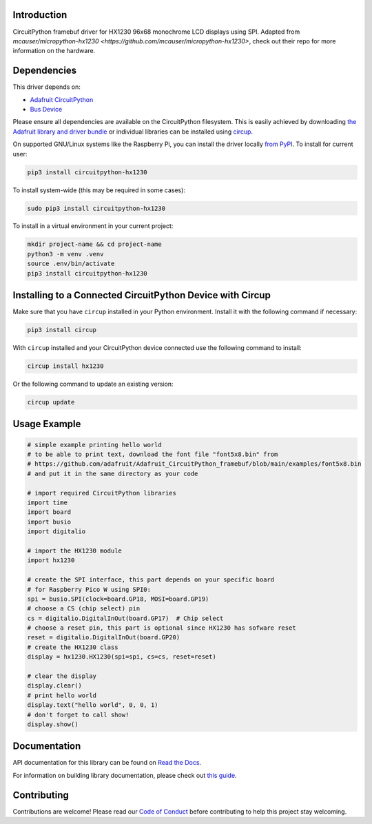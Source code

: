 Introduction
============


.. image:: https://readthedocs.org/projects/circuitpython-hx1230/badge/?version=latest
    :target: https://circuitpython-hx1230.readthedocs.io/
    :alt: Documentation Status



.. image:: https://img.shields.io/discord/327254708534116352.svg
    :target: https://adafru.it/discord
    :alt: Discord


.. image:: https://github.com/mlg556/CircuitPython_HX1230/workflows/Build%20CI/badge.svg
    :target: https://github.com/mlg556/CircuitPython_HX1230/actions
    :alt: Build Status


.. image:: https://img.shields.io/badge/code%20style-black-000000.svg
    :target: https://github.com/psf/black
    :alt: Code Style: Black

CircuitPython framebuf driver for HX1230 96x68 monochrome LCD displays using SPI. Adapted from `mcauser/micropython-hx1230 <https://github.com/mcauser/micropython-hx1230>`, check out their repo for more information on the hardware.


Dependencies
=============
This driver depends on:

* `Adafruit CircuitPython <https://github.com/adafruit/circuitpython>`_
* `Bus Device <https://github.com/adafruit/Adafruit_CircuitPython_BusDevice>`_

Please ensure all dependencies are available on the CircuitPython filesystem.
This is easily achieved by downloading
`the Adafruit library and driver bundle <https://circuitpython.org/libraries>`_
or individual libraries can be installed using
`circup <https://github.com/adafruit/circup>`_.

On supported GNU/Linux systems like the Raspberry Pi, you can install the driver locally `from
PyPI <https://pypi.org/project/circuitpython-hx1230/>`_.
To install for current user:

.. code-block:: shell

    pip3 install circuitpython-hx1230

To install system-wide (this may be required in some cases):

.. code-block:: shell

    sudo pip3 install circuitpython-hx1230

To install in a virtual environment in your current project:

.. code-block:: shell

    mkdir project-name && cd project-name
    python3 -m venv .venv
    source .env/bin/activate
    pip3 install circuitpython-hx1230

Installing to a Connected CircuitPython Device with Circup
==========================================================

Make sure that you have ``circup`` installed in your Python environment.
Install it with the following command if necessary:

.. code-block:: shell

    pip3 install circup

With ``circup`` installed and your CircuitPython device connected use the
following command to install:

.. code-block:: shell

    circup install hx1230

Or the following command to update an existing version:

.. code-block:: shell

    circup update

Usage Example
=============

.. code-block:: python
    
    # simple example printing hello world
    # to be able to print text, download the font file "font5x8.bin" from
    # https://github.com/adafruit/Adafruit_CircuitPython_framebuf/blob/main/examples/font5x8.bin
    # and put it in the same directory as your code

    # import required CircuitPython libraries
    import time
    import board
    import busio
    import digitalio

    # import the HX1230 module
    import hx1230

    # create the SPI interface, this part depends on your specific board
    # for Raspberry Pico W using SPI0:
    spi = busio.SPI(clock=board.GP18, MOSI=board.GP19)
    # choose a CS (chip select) pin
    cs = digitalio.DigitalInOut(board.GP17)  # Chip select
    # choose a reset pin, this part is optional since HX1230 has sofware reset
    reset = digitalio.DigitalInOut(board.GP20)
    # create the HX1230 class
    display = hx1230.HX1230(spi=spi, cs=cs, reset=reset)

    # clear the display
    display.clear()
    # print hello world
    display.text("hello world", 0, 0, 1)
    # don't forget to call show!
    display.show()

Documentation
=============
API documentation for this library can be found on `Read the Docs <https://circuitpython-hx1230.readthedocs.io/>`_.

For information on building library documentation, please check out
`this guide <https://learn.adafruit.com/creating-and-sharing-a-circuitpython-library/sharing-our-docs-on-readthedocs#sphinx-5-1>`_.

Contributing
============

Contributions are welcome! Please read our `Code of Conduct
<https://github.com/mlg556/CircuitPython_HX1230/blob/HEAD/CODE_OF_CONDUCT.md>`_
before contributing to help this project stay welcoming.
